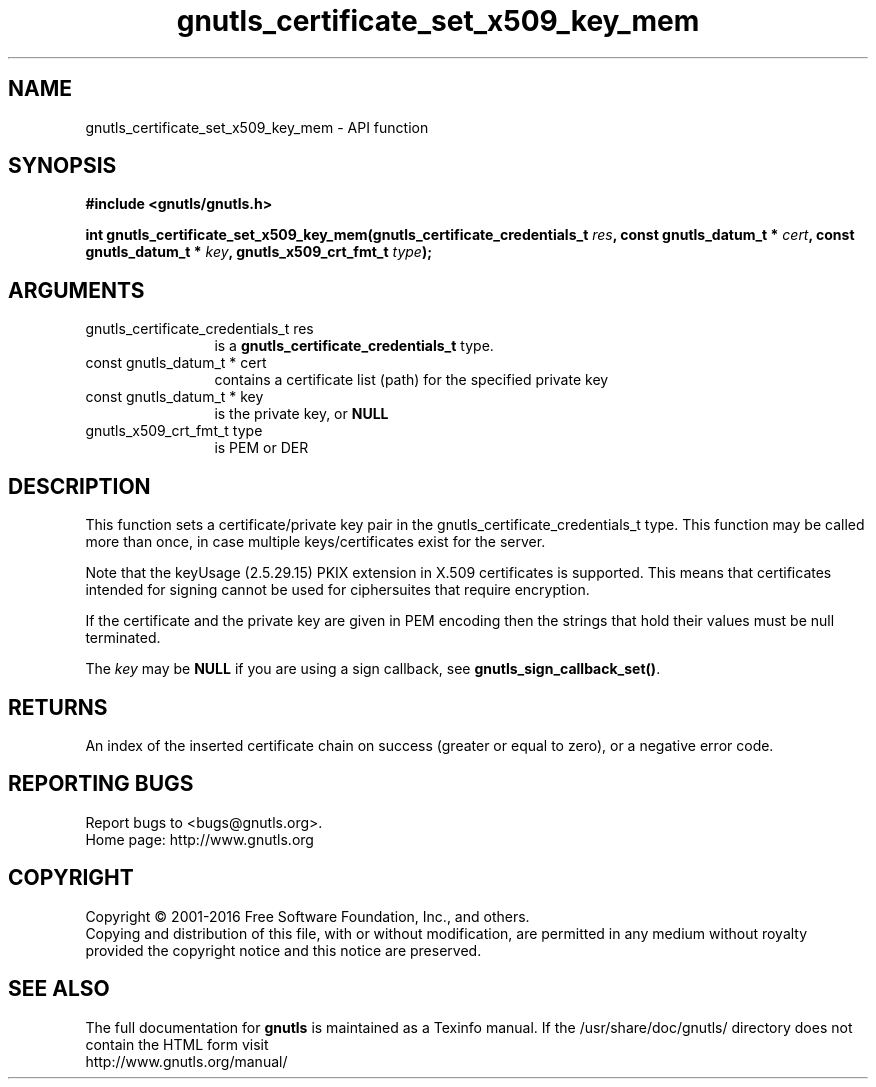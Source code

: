 .\" DO NOT MODIFY THIS FILE!  It was generated by gdoc.
.TH "gnutls_certificate_set_x509_key_mem" 3 "3.5.5" "gnutls" "gnutls"
.SH NAME
gnutls_certificate_set_x509_key_mem \- API function
.SH SYNOPSIS
.B #include <gnutls/gnutls.h>
.sp
.BI "int gnutls_certificate_set_x509_key_mem(gnutls_certificate_credentials_t " res ", const gnutls_datum_t * " cert ", const gnutls_datum_t * " key ", gnutls_x509_crt_fmt_t " type ");"
.SH ARGUMENTS
.IP "gnutls_certificate_credentials_t res" 12
is a \fBgnutls_certificate_credentials_t\fP type.
.IP "const gnutls_datum_t * cert" 12
contains a certificate list (path) for the specified private key
.IP "const gnutls_datum_t * key" 12
is the private key, or \fBNULL\fP
.IP "gnutls_x509_crt_fmt_t type" 12
is PEM or DER
.SH "DESCRIPTION"
This function sets a certificate/private key pair in the
gnutls_certificate_credentials_t type. This function may be called
more than once, in case multiple keys/certificates exist for the
server.

Note that the keyUsage (2.5.29.15) PKIX extension in X.509 certificates
is supported. This means that certificates intended for signing cannot
be used for ciphersuites that require encryption.

If the certificate and the private key are given in PEM encoding
then the strings that hold their values must be null terminated.

The  \fIkey\fP may be \fBNULL\fP if you are using a sign callback, see
\fBgnutls_sign_callback_set()\fP.
.SH "RETURNS"
An index of the inserted certificate chain on success (greater or equal to zero), or a negative error code.
.SH "REPORTING BUGS"
Report bugs to <bugs@gnutls.org>.
.br
Home page: http://www.gnutls.org

.SH COPYRIGHT
Copyright \(co 2001-2016 Free Software Foundation, Inc., and others.
.br
Copying and distribution of this file, with or without modification,
are permitted in any medium without royalty provided the copyright
notice and this notice are preserved.
.SH "SEE ALSO"
The full documentation for
.B gnutls
is maintained as a Texinfo manual.
If the /usr/share/doc/gnutls/
directory does not contain the HTML form visit
.B
.IP http://www.gnutls.org/manual/
.PP
